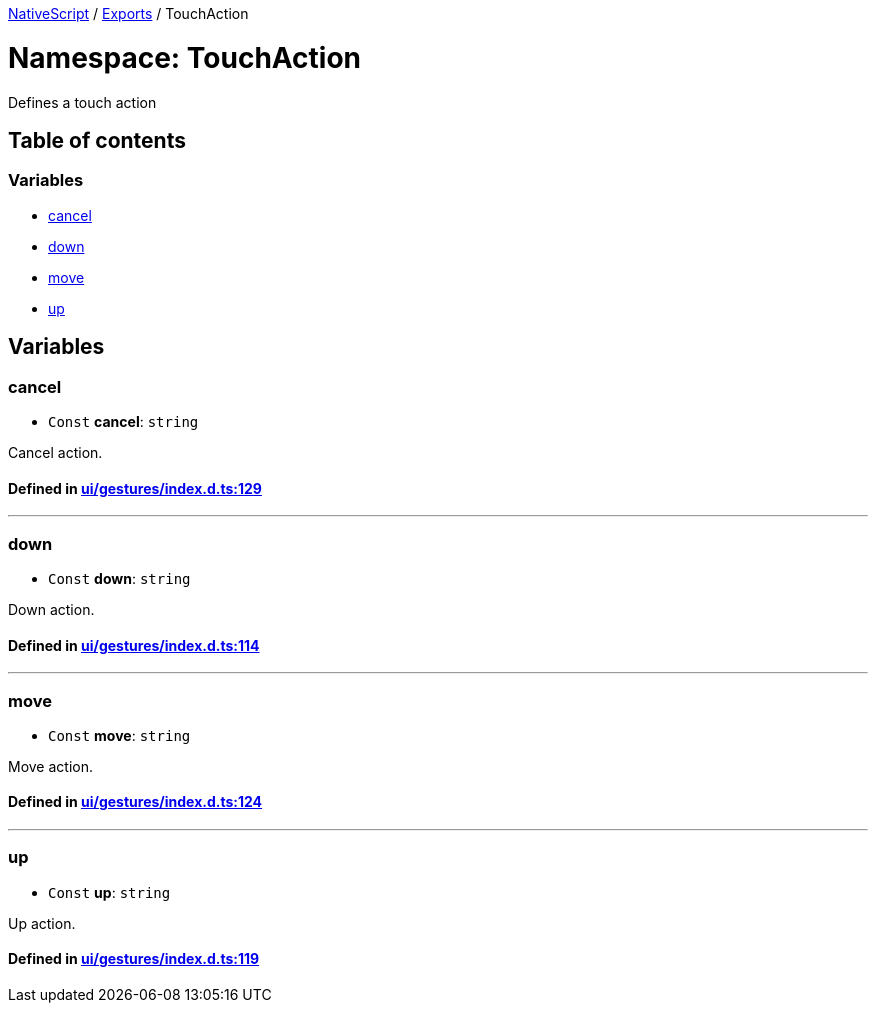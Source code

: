

xref:../README.adoc[NativeScript] / xref:../modules.adoc[Exports] / TouchAction

= Namespace: TouchAction

Defines a touch action

== Table of contents

=== Variables

* link:TouchAction.adoc#cancel[cancel]
* link:TouchAction.adoc#down[down]
* link:TouchAction.adoc#move[move]
* link:TouchAction.adoc#up[up]

== Variables

[#cancel]
=== cancel

• `Const` *cancel*: `string`

Cancel action.

==== Defined in https://github.com/NativeScript/NativeScript/blob/02d4834bd/packages/core/ui/gestures/index.d.ts#L129[ui/gestures/index.d.ts:129]

'''

[#down]
=== down

• `Const` *down*: `string`

Down action.

==== Defined in https://github.com/NativeScript/NativeScript/blob/02d4834bd/packages/core/ui/gestures/index.d.ts#L114[ui/gestures/index.d.ts:114]

'''

[#move]
=== move

• `Const` *move*: `string`

Move action.

==== Defined in https://github.com/NativeScript/NativeScript/blob/02d4834bd/packages/core/ui/gestures/index.d.ts#L124[ui/gestures/index.d.ts:124]

'''

[#up]
=== up

• `Const` *up*: `string`

Up action.

==== Defined in https://github.com/NativeScript/NativeScript/blob/02d4834bd/packages/core/ui/gestures/index.d.ts#L119[ui/gestures/index.d.ts:119]
